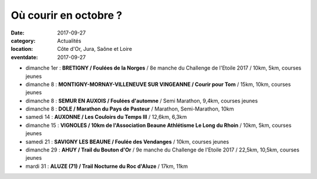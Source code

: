 Où courir en octobre ?
======================

:date: 2017-09-27
:category: Actualités
:location: Côte d'Or, Jura, Saône et Loire
:eventdate: 2017-09-27

- dimanche 1er : **BRETIGNY / Foulées de la Norges** / 8e manche du Challenge de l'Etoile 2017 / 10km, 5km, courses jeunes
- dimanche 8 : **MONTIGNY-MORNAY-VILLENEUVE SUR VINGEANNE / Courir pour Tom** / 15km, 10km, courses jeunes
- dimanche 8 : **SEMUR EN AUXOIS / Foulées d'automne** / Semi Marathon, 9,4km, courses jeunes
- dimanche 8 : **DOLE / Marathon du Pays de Pasteur** / Marathon, Semi-Marathon, 10km
- samedi 14 : **AUXONNE / Les Couloirs du Temps III** / 12,6km, 6,3km
- dimanche 15 : **VIGNOLES / 10km de l'Association Beaune Athlétisme Le Long du Rhoin** / 10km, 5km, courses jeunes
- samedi 21 : **SAVIGNY LES BEAUNE / Foulée des Vendanges** / 10km, courses jeunes
- dimanche 29 : **AHUY / Trail du Bouton d'Or** / 9e manche du Challenge de l'Etoile 2017 / 22,5km, 10,5km, courses jeunes
- mardi 31 : **ALUZE (71) / Trail Nocturne du Roc d'Aluze** / 17km, 11km
